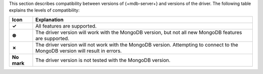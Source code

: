 This section describes compatibility between versions of {+mdb-server+} and versions of the
driver. The following table explains the levels of compatibility:

.. list-table::
   :header-rows: 1
   :stub-columns: 1
   :class: compatibility

   * - Icon
     - Explanation

   * - ✓
     - All features are supported.

   * - ⊛
     - The driver version will work with the MongoDB version, but not all new MongoDB
       features are supported.

   * - ✗
     - The driver version will not work with the MongoDB version. Attempting to connect
       to the MongoDB version will result in errors.

   * - No mark
     - The driver version is not tested with the MongoDB version.
